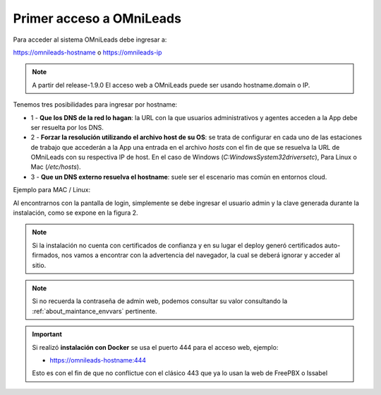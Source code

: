 .. _about_first_access:

Primer acceso a OMniLeads
*************************

Para acceder al sistema OMniLeads debe ingresar a:

https://omnileads-hostname o https://omnileads-ip

.. note::

  A partir del release-1.9.0 El acceso web a OMniLeads puede ser usando hostname.domain o IP.

Tenemos tres posibilidades para ingresar por hostname:

* 1 - **Que los DNS de la red lo hagan**: la URL con la que usuarios administrativos y agentes acceden a la App debe ser resuelta por los DNS.
* 2 - **Forzar la resolución utilizando el archivo host de su OS**:  se trata de configurar en cada uno de las estaciones de trabajo que accederán a la App una entrada en el archivo *hosts* con el fin de que se resuelva la URL de OMniLeads con su respectiva IP de host. En el caso de Windows (*C:\Windows\System32\drivers\etc*), Para Linux o Mac (*/etc/hosts*).
* 3 - **Que un DNS externo resuelva el hostname**: suele ser el escenario mas común en entornos cloud.


Ejemplo para MAC / Linux:

.. image:: images/install_dns_hosts.png

Al encontrarnos con la pantalla de login, simplemente se debe ingresar el usuario admin y la clave generada durante la instalación, como se expone en la figura 2.

.. image:: images/install_1st_login.png

.. note::

  Si la instalación no cuenta con certificados de confianza y en su lugar el deploy generó certificados auto-firmados, nos vamos a encontrar con la advertencia del navegador, la cual se deberá ignorar y acceder al sitio.

.. image:: images/install_selfsign_certs.png

.. note::

  Si no recuerda la contraseña de admin web, podemos consultar su valor consultando la :ref:`about_maintance_envvars` pertinente.

.. important::

    Si realizó **instalación con Docker** se usa el puerto 444 para el acceso web, ejemplo:

    * https://omnileads-hostname:444

    Esto es con el fin de que no conflictue con el clásico 443 que ya lo usan la web de FreePBX o Issabel
